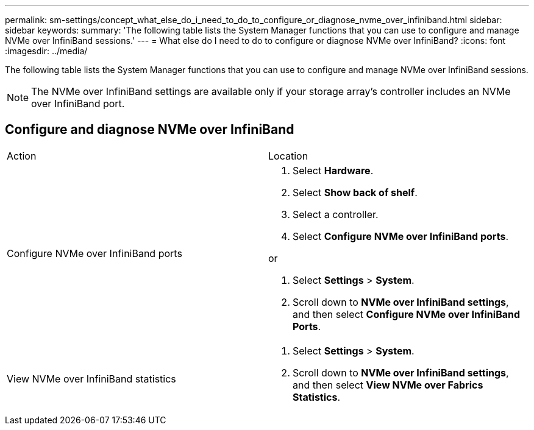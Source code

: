 ---
permalink: sm-settings/concept_what_else_do_i_need_to_do_to_configure_or_diagnose_nvme_over_infiniband.html
sidebar: sidebar
keywords: 
summary: 'The following table lists the System Manager functions that you can use to configure and manage NVMe over InfiniBand sessions.'
---
= What else do I need to do to configure or diagnose NVMe over InfiniBand?
:icons: font
:imagesdir: ../media/

[.lead]
The following table lists the System Manager functions that you can use to configure and manage NVMe over InfiniBand sessions.

[NOTE]
====
The NVMe over InfiniBand settings are available only if your storage array's controller includes an NVMe over InfiniBand port.
====

== Configure and diagnose NVMe over InfiniBand

|===
| Action| Location
a|
Configure NVMe over InfiniBand ports
a|

. Select *Hardware*.
. Select *Show back of shelf*.
. Select a controller.
. Select *Configure NVMe over InfiniBand ports*.

or

. Select *Settings* > *System*.
. Scroll down to *NVMe over InfiniBand settings*, and then select *Configure NVMe over InfiniBand Ports*.

a|
View NVMe over InfiniBand statistics
a|

. Select *Settings* > *System*.
. Scroll down to *NVMe over InfiniBand settings*, and then select *View NVMe over Fabrics Statistics*.

|===
